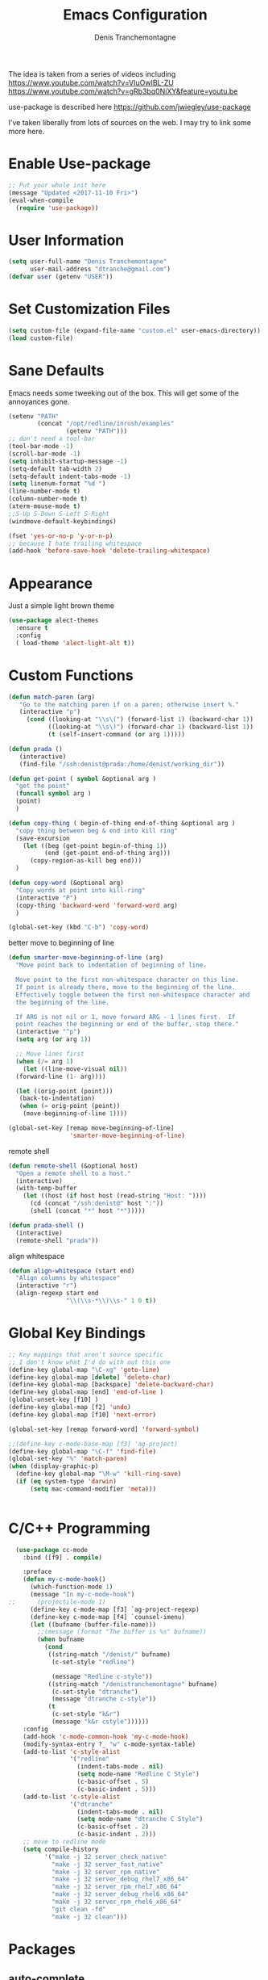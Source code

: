 #+TITLE: Emacs Configuration
#+AUTHOR: Denis Tranchemontagne
#+Email: dtranche@gmail.com

The idea is taken from a series of videos including
[[https://www.youtube.com/watch?v=VIuOwIBL-ZU]]
[[https://www.youtube.com/watch?v=gRb3bq0NiXY&feature=youtu.be]]

use-package is described here [[https://github.com/jwiegley/use-package]]

I've taken liberally from lots of sources on the web.  I may try to link some more
here.

* Enable Use-package
#+begin_src emacs-lisp :tangle yes
;; Put your whole init here
(message "Updated <2017-11-10 Fri>")
(eval-when-compile
  (require 'use-package))
#+end_src

* User Information
#+begin_src emacs-lisp
  (setq user-full-name "Denis Tranchemontagne"
        user-mail-address "dtranche@gmail.com")
  (defvar user (getenv "USER"))
#+end_src

* Set Customization Files
#+begin_src emacs-lisp
  (setq custom-file (expand-file-name "custom.el" user-emacs-directory))
  (load custom-file)
#+end_src

* Sane Defaults
Emacs needs some tweeking out of the box. This will get some of the annoyances gone.
#+begin_src emacs-lisp
  (setenv "PATH"
          (concat "/opt/redline/inrush/examples"
                  (getenv "PATH")))
  ;; don't need a tool-bar
  (tool-bar-mode -1)
  (scroll-bar-mode -1)
  (setq inhibit-startup-message -1)
  (setq-default tab-width 2)
  (setq-default indent-tabs-mode -1)
  (setq linenum-format "%d ")
  (line-number-mode t)
  (column-number-mode t)
  (xterm-mouse-mode t)
  ;;S-Up S-Down S-Left S-Right
  (windmove-default-keybindings)

  (fset 'yes-or-no-p 'y-or-n-p)
  ;; because I hate trailing whitespace
  (add-hook 'before-save-hook 'delete-trailing-whitespace)

#+end_src

* Appearance
Just a simple light brown theme
#+begin_src emacs-lisp
  (use-package alect-themes
    :ensure t
    :config
    ( load-theme 'alect-light-alt t))
 #+end_src

* Custom Functions
#+begin_src emacs-lisp
  (defun match-paren (arg)
     "Go to the matching paren if on a paren; otherwise insert %."
     (interactive "p")
       (cond ((looking-at "\\s\(") (forward-list 1) (backward-char 1))
             ((looking-at "\\s\)") (forward-char 1) (backward-list 1))
             (t (self-insert-command (or arg 1)))))

  (defun prada ()
     (interactive)
     (find-file "/ssh:denist@prada:/home/denist/working_dir"))

  (defun get-point ( symbol &optional arg )
    "get the point"
    (funcall symbol arg )
    (point)
    )

  (defun copy-thing ( begin-of-thing end-of-thing &optional arg )
    "copy thing between beg & end into kill ring"
    (save-excursion
      (let ((beg (get-point begin-of-thing 1))
            (end (get-point end-of-thing arg)))
        (copy-region-as-kill beg end)))
    )

  (defun copy-word (&optional arg)
    "Copy words at point into kill-ring"
    (interactive "P")
    (copy-thing 'backward-word 'forward-word arg)
    )

  (global-set-key (kbd "C-b") 'copy-word)

#+end_src

better move to beginning of line
#+BEGIN_SRC emacs-lisp
  (defun smarter-move-beginning-of-line (arg)
    "Move point back to indentation of beginning of line.

    Move point to the first non-whitespace character on this line.
    If point is already there, move to the beginning of the line.
    Effectively toggle between the first non-whitespace character and
    the beginning of the line.

    If ARG is not nil or 1, move forward ARG - 1 lines first.  If
    point reaches the beginning or end of the buffer, stop there."
    (interactive "^p")
    (setq arg (or arg 1))

    ;; Move lines first
    (when (/= arg 1)
      (let ((line-move-visual nil))
    (forward-line (1- arg))))

    (let ((orig-point (point)))
     (back-to-indentation)
     (when (= orig-point (point))
      (move-beginning-of-line 1))))

  (global-set-key [remap move-beginning-of-line]
                   'smarter-move-beginning-of-line)

#+END_SRC

remote shell
#+BEGIN_SRC emacs-lisp
  (defun remote-shell (&optional host)
    "Open a remote shell to a host."
    (interactive)
    (with-temp-buffer
      (let ((host (if host host (read-string "Host: "))))
        (cd (concat "/ssh:denist@" host ":"))
        (shell (concat "*" host "*")))))

  (defun prada-shell ()
    (interactive)
    (remote-shell "prada"))
#+END_SRC

align whitespace
#+BEGIN_SRC emacs-lisp
(defun align-whitespace (start end)
  "Align columns by whitespace"
  (interactive "r")
  (align-regexp start end
                "\\(\\s-*\\)\\s-" 1 0 t))
#+END_SRC


#+RESULTS:
: copy-word
:
* Global Key Bindings
#+begin_src emacs-lisp
      ;; Key mappings that aren't source specific
      ;; I don't know what I'd do with out this one
      (define-key global-map "\C-xg" 'goto-line)
      (define-key global-map [delete] 'delete-char)
      (define-key global-map [backspace] 'delete-backward-char)
      (define-key global-map [end] 'end-of-line )
      (global-unset-key [f10] )
      (define-key global-map [f2] 'undo)
      (define-key global-map [f10] 'next-error)

      (global-set-key [remap forward-word] 'forward-symbol)

      ;;(define-key c-mode-base-map [f3] 'ag-project)
      (define-key global-map "\C-f" 'find-file)
      (global-set-key "%" 'match-paren)
      (when (display-graphic-p)
        (define-key global-map "\M-w" 'kill-ring-save)
        (if (eq system-type 'darwin)
            (setq mac-command-modifier 'meta)))


#+end_src

* C/C++ Programming
#+begin_src emacs-lisp
  (use-package cc-mode
    :bind ([f9] . compile)

    :preface
    (defun my-c-mode-hook()
      (which-function-mode 1)
      (message "In my-c-mode-hook")
;;      (projectile-mode 1)
      (define-key c-mode-map [f3] `ag-project-regexp)
      (define-key c-mode-map [f4] `counsel-imenu)
      (let ((bufname (buffer-file-name)))
        ;;(message (format "The buffer is %s" bufname))
        (when bufname
          (cond
           ((string-match "/denist/" bufname)
            (c-set-style "redline")

            (message "Redline c-style"))
           ((string-match "/denistranchemontagne" bufname)
            (c-set-style "dtranche")
            (message "dtranche c-style"))
           (t
            (c-set-style "k&r")
            (message "k&r cstyle"))))))
    :config
    (add-hook 'c-mode-common-hook 'my-c-mode-hook)
    (modify-syntax-entry ?_ "w" c-mode-syntax-table)
    (add-to-list 'c-style-alist
                 '("redline"
                   (indent-tabs-mode . nil)
                   (setq mode-name "Redline C Style")
                   (c-basic-offset . 5)
                   (c-basic-indent . 5)))
    (add-to-list 'c-style-alist
                 '("dtranche"
                   (indent-tabs-mode . nil)
                   (setq mode-name "dtranche C Style")
                   (c-basic-offset . 2)
                   (c-basic-indent . 2)))
    ;; move to redline mode
    (setq compile-history
          '("make -j 32 server_check_native"
            "make -j 32 server_fast_native"
            "make -j 32 server_rpm_native"
            "make -j 32 server_debug_rhel7_x86_64"
            "make -j 32 server_rpm_rhel7_x86_64"
            "make -j 32 server_debug_rhel6_x86_64"
            "make -j 32 server_rpm_rhel6_x86_64"
            "git clean -fd"
            "make -j 32 clean")))

#+end_src

* Packages
** auto-complete
#+begin_src emacs-lisp
  (use-package auto-complete
    :diminish auto-complete-mode
    :bind (:map ac-complete-mode-map (("C-n" . ac-next)
                                      ("C-p" . ac-previous)))
    :init
    (progn
      (ac-config-default)
      (global-auto-complete-mode t)))
#+end_src

** ag
#+begin_src emacs-lisp
  (use-package ag
    :init
    (setq ag-highlight-search t)
    :config
    (add-to-list 'ag-arguments "--noaffinity"))
#+end_src

** Org
To execute the block of code use org-babel-execute-src-block
To switch to editing mode C-c ' (single quote)
#+begin_src emacs-lisp
  (use-package org
    :bind (:map org-mode-map ([f3] . org-babel-execute-src-block))
  )
  (use-package org-bullets
    :ensure t
    :init (add-hook 'org-mode-hook 'org-bullets-mode))

#+end_src

** projectile
#+begin_src emacs-lisp
  ;; (use-package projectile
  ;;  :init
  ;;  (setq projectile-enable-caching t)
  ;;  (setq projectile_file_exists_local_cache_expire (* 5 60))
  ;;  :bind (:map projectile-mode-map ("C-x C-f" . counsel-projectile-find-file))
  ;; )
#+end_src

** xcscope
# #+begin_src emacs-lisp
#   (use-package xcscope
#     :bind
#     (([f5] . cscope-find-global-definition)
#      ([f6] . cscope-find-this-symbol)
#      ([shift f6] . cscope-find-this-text-string))
#     )
# #+end_src

** swiper, ivy et. al- ivy is simpler
#+begin_src emacs-lisp
    (use-package counsel
      :ensure t
      :bind
      ("C-x C-f" . counsel-git)
      ;;  (("M-y" . counsel-yank-pop)
      ;;   :map ivy-minibuffer-map
      ;;    ("M-y" . ivy-next-line)))
      )

    (use-package ivy
      :ensure t
      :diminish (ivy-mode)
      :bind (("C-x b" . ivy-switch-buffer)
             ([f1] . swiper)
             (:map minibuffer-local-map
                   ([f10] . ivy-next-line)
                   ([shift-f10] . ivy-previous-line)))
      :config
        (ivy-mode 1)
        (setq ivy-use-virtual-buffers t)
        (setq ivy-display-style 'fancy)
        (setq ivy-format-function 'ivy-format-function-arrow)
        (setq ivy-initial-inputs-alist nil)
        (defun my-ivy-kill-buffer (buf)
          (interactive)
          (if (get-buffer buf)
          (kill-buffer buf)
          (setq recentf-list (delete (cdr (assoc buf ivy--virtual-buffers)) recentf-list))))

        (ivy-set-actions
         'ivy-switch-buffer
         '(("k"
            (lambda (x)
              (my-ivy-kill-buffer x)
              (ivy--reset-state ivy-last))
            "kill"
            )))
        )

    (use-package swiper
      :ensure t
      :bind (("C-s"      . swiper)
             ("C-r"      . swiper)
             ("C-c C-r"  . ivy-resume)
             ("M-x"      . counsel-M-x))
      :config
        (define-key read-expression-map (kbd "C-r") 'counsel-expression-history)
        )

    (use-package avy
      :ensure t
      :init (setq avy-background t)
      :bind ("M-s" . avy-goto-word-or-subword-1))
#+end_src

# #+RESULTS
** ace
#+begin_src emacs-lisp
  (use-package ace-window
    :ensure t
    :bind ("C-x o" . 'ace-window))
#+end_src
** linenum
#+begin_src emacs-lisp
;;  (use-package linum-mode
;;    :init (setq linenum-format "%d "))
#+end_src
** ediff
	 #+begin_src emacs-lisp
  (use-package ediff
    :config
    (setq ediff-split-window-function 'split-window-horizontally)
    (setq ediff-window-setup-function 'ediff-setup-windows-plain))
	 #+end_src

* Stuff to add
# (define-key ac-complete-mode-map (kbd "C-n") 'ac-next)

# (define-key ac-complete-mode-map (kbd "C-p") 'ac-previous)

# * Things to test
# #+begin_src emacs-lisp
#     ;; this is just a test package didn't work
#     (use-package nyan-mode
#       :disabled
#       :ensure nil)
#     (use-package ace-jump-mode
#       :disabled
#       :ensure nil)
# #+end_src
